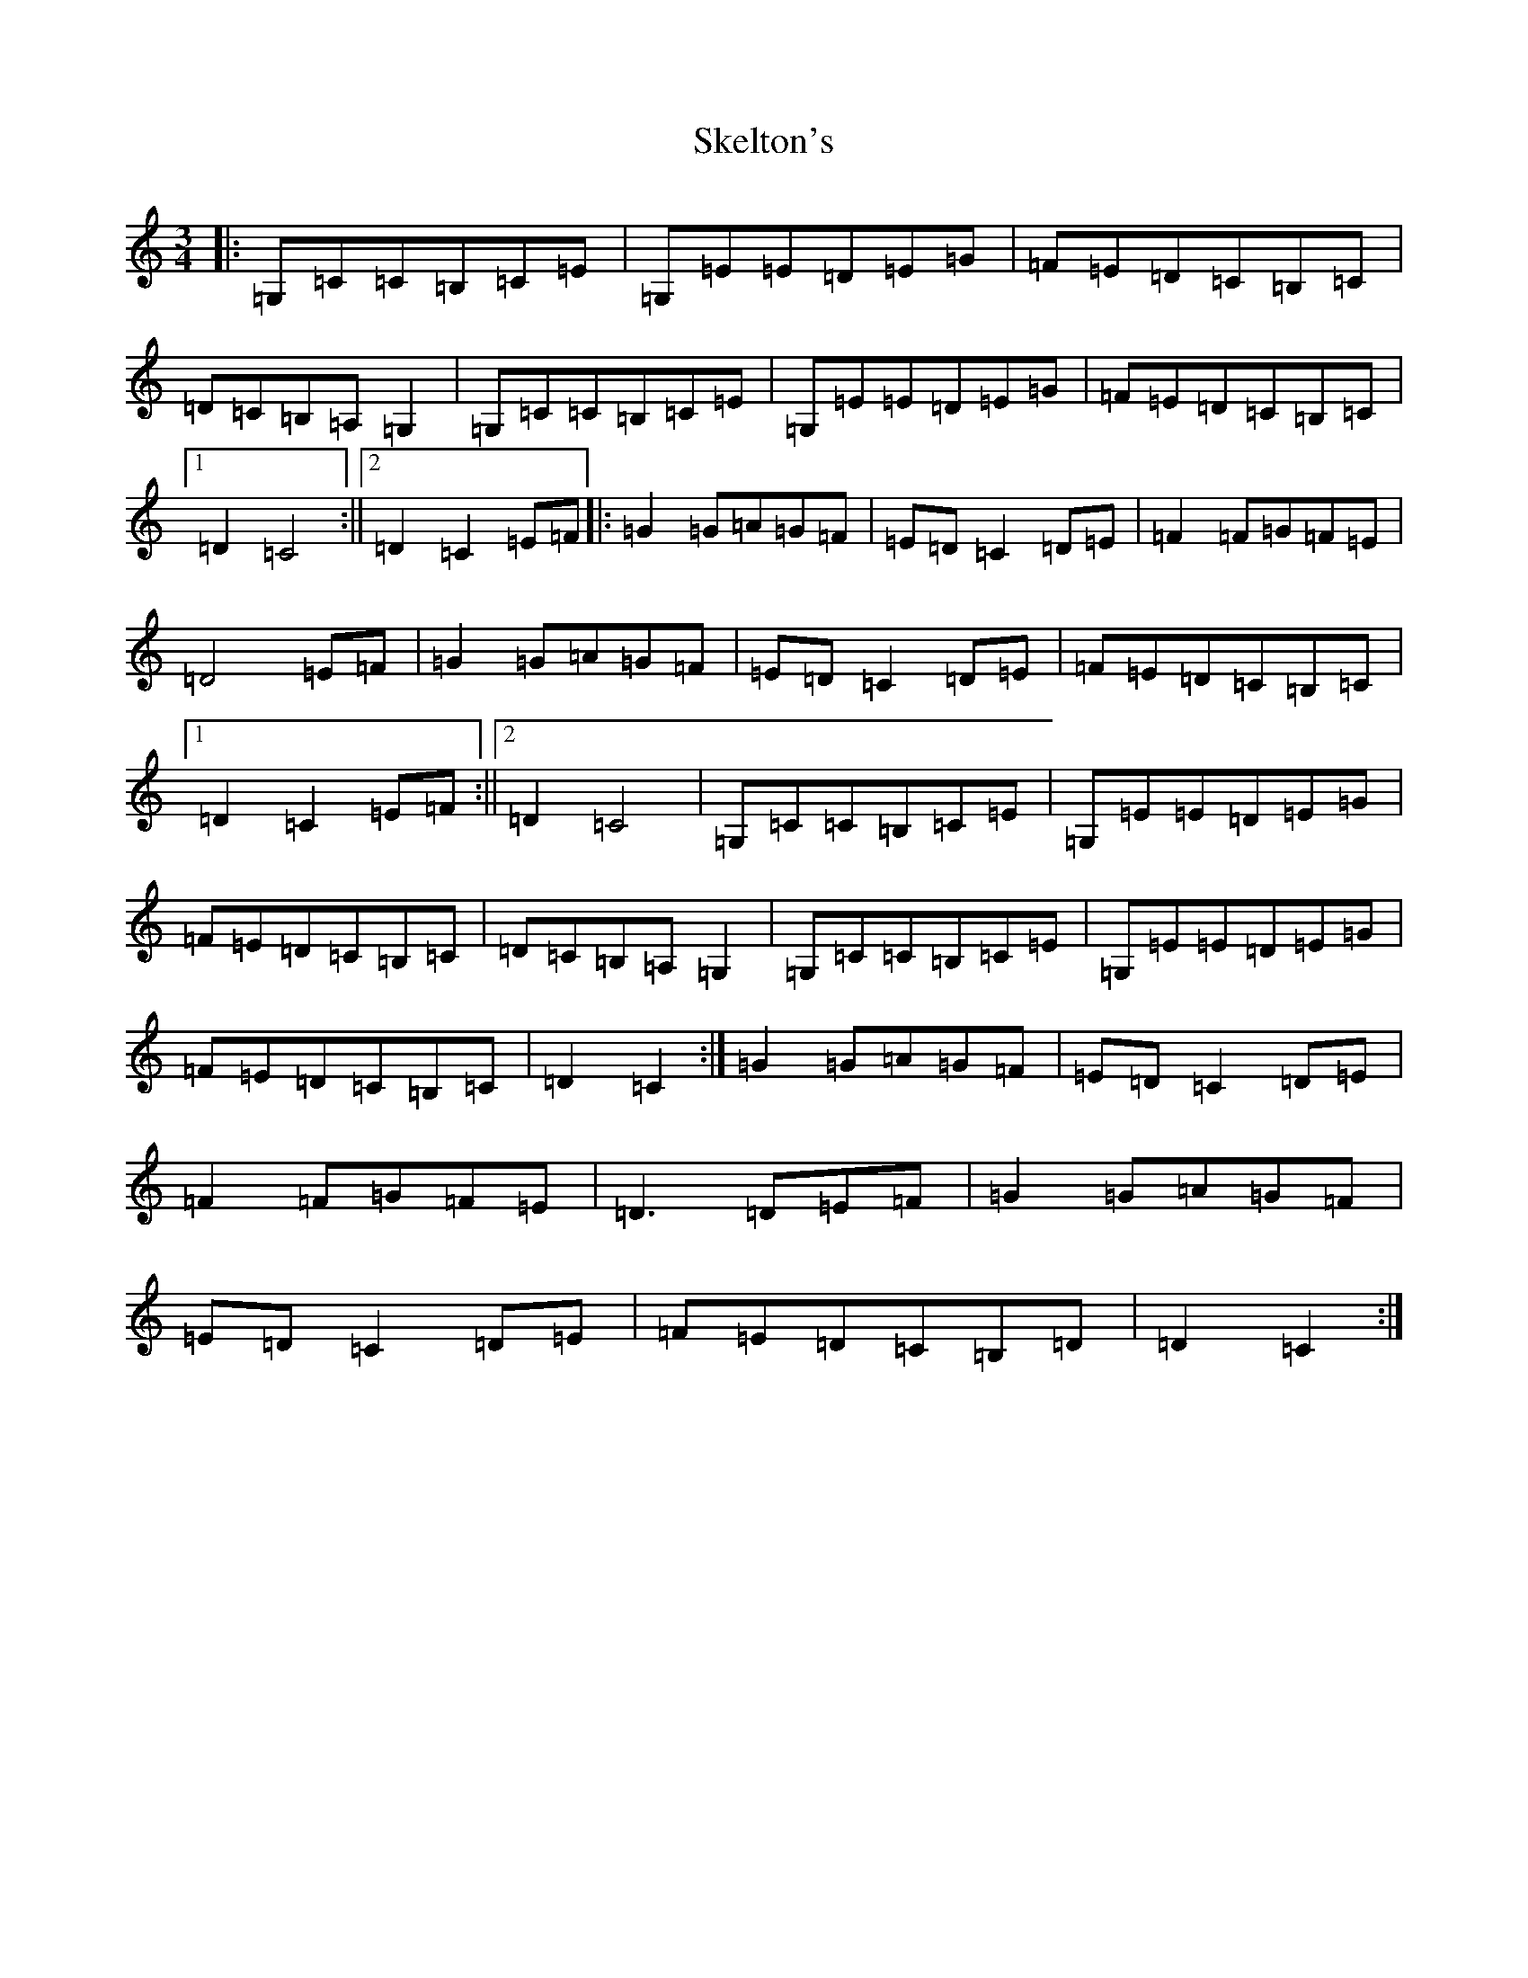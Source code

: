 X: 19869
T: Skelton's
S: https://thesession.org/tunes/3522#setting16549
Z: G Major
R: mazurka
M: 3/4
L: 1/8
K: C Major
|:=G,=C=C=B,=C=E|=G,=E=E=D=E=G|=F=E=D=C=B,=C|=D=C=B,=A,=G,2|=G,=C=C=B,=C=E|=G,=E=E=D=E=G|=F=E=D=C=B,=C|1=D2=C4:||2=D2=C2=E=F|:=G2=G=A=G=F|=E=D=C2=D=E|=F2=F=G=F=E|=D4=E=F|=G2=G=A=G=F|=E=D=C2=D=E|=F=E=D=C=B,=C|1=D2=C2=E=F:||2=D2=C4|=G,=C=C=B,=C=E|=G,=E=E=D=E=G|=F=E=D=C=B,=C|=D=C=B,=A,=G,2|=G,=C=C=B,=C=E|=G,=E=E=D=E=G|=F=E=D=C=B,=C|=D2=C2:|=G2=G=A=G=F|=E=D=C2=D=E|=F2=F=G=F=E|=D3=D=E=F|=G2=G=A=G=F|=E=D=C2=D=E|=F=E=D=C=B,=D|=D2=C2:|